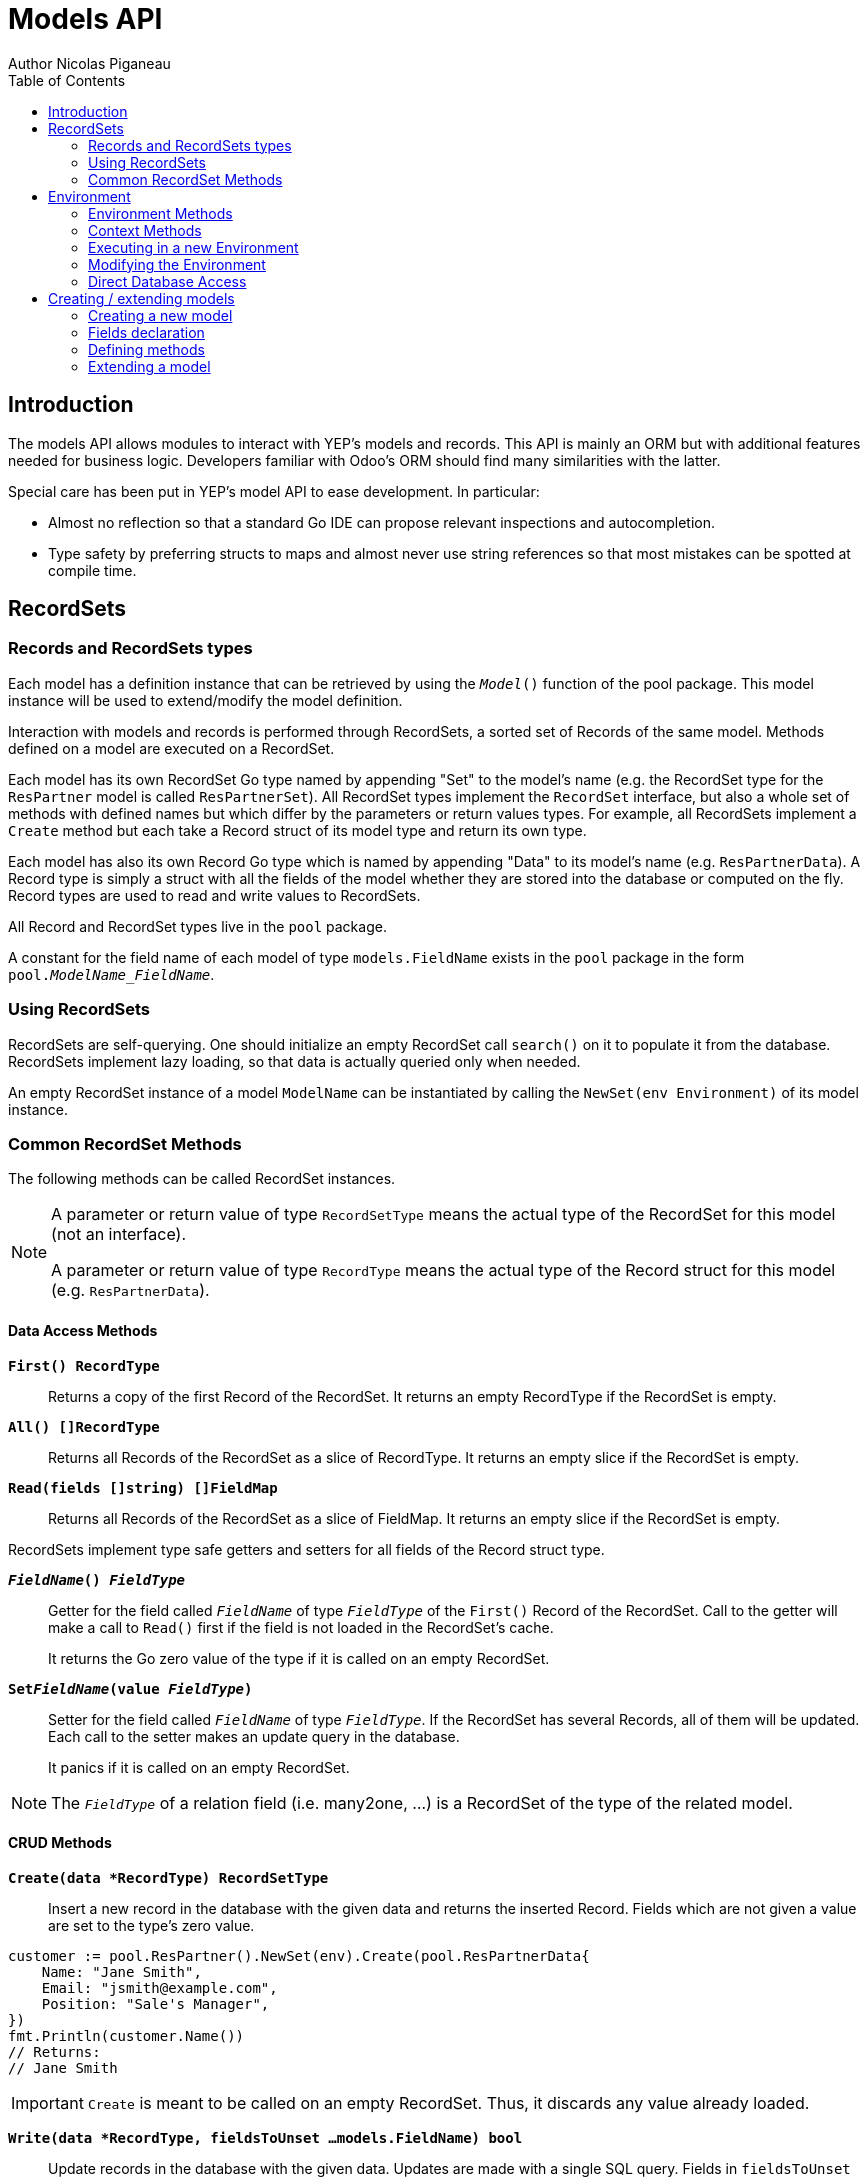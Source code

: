 = Models API
Author Nicolas Piganeau
:prewrap!:
:toc:

== Introduction

The models API allows modules to interact with YEP's models and records. This
API is mainly an ORM but with additional features needed for business logic.
Developers familiar with Odoo's ORM should find many similarities with the
latter.

Special care has been put in YEP's model API to ease development. In
particular:

* Almost no reflection so that a standard Go IDE can propose relevant
inspections and autocompletion.
* Type safety by preferring structs to maps and almost never use string
references so that most mistakes can be spotted at compile time.

== RecordSets

=== Records and RecordSets types

Each model has a definition instance that can be retrieved by using the
`__Model__()` function of the pool package. This model instance will be used
to extend/modify the model definition.

Interaction with models and records is performed through RecordSets, a sorted
set of Records of the same model. Methods defined on a model are executed on a
RecordSet.

Each model has its own RecordSet Go type named by appending "Set" to the
model's name (e.g. the RecordSet type for the `ResPartner` model is called
`ResPartnerSet`). All RecordSet types implement the `RecordSet` interface, but
also a whole set of methods with defined names but which differ by the
parameters or return values types. For example, all RecordSets implement a
`Create` method but each take a Record struct of its model type and return its
own type.

Each model has also its own Record Go type which is named by appending "Data"
to its model's name (e.g. `ResPartnerData`). A Record type is simply a struct
with all the fields of the model whether they are stored into the database or
computed on the fly. Record types are used to read and write values to
RecordSets.

All Record and RecordSet types live in the `pool` package.

A constant for the field name of each model of type `models.FieldName` exists
in the `pool` package in the form `pool.__ModelName_FieldName__`.

=== Using RecordSets

RecordSets are self-querying. One should initialize an empty RecordSet call
`search()` on it to populate it from the database. RecordSets implement lazy
loading, so that data is actually queried only when needed.

An empty RecordSet instance of a model `ModelName` can be instantiated by
calling the `NewSet(env Environment)` of its model instance.

=== Common RecordSet Methods

The following methods can be called RecordSet instances.

[NOTE]
====
A parameter or return value of type `RecordSetType` means the actual type of
the RecordSet for this model (not an interface).

A parameter or return value of type `RecordType` means the actual type of the
Record struct for this model (e.g. `ResPartnerData`).
====

==== Data Access Methods

`*First() RecordType*`::
Returns a copy of the first Record of the RecordSet. It returns an empty
RecordType if the RecordSet is empty.

`*All() []RecordType*`::
Returns all Records of the RecordSet as a slice of RecordType. It returns an
empty slice if the RecordSet is empty.

`*Read(fields []string) []FieldMap*`::
Returns all Records of the RecordSet as a slice of FieldMap. It returns an
empty slice if the RecordSet is empty.

RecordSets implement type safe getters and setters for all fields of the
Record struct type.

`*__FieldName__() __FieldType__*`::
Getter for the field called `__FieldName__` of type `__FieldType__` of the
`First()` Record of the RecordSet. Call to the getter will make a call to
`Read()` first if the field is not loaded in the RecordSet's cache.
+
It returns the Go zero value of the type if it is called on an empty RecordSet.

`*Set__FieldName__(value __FieldType__)*`::
Setter for the field called `__FieldName__` of type `__FieldType__`. If the
RecordSet has several Records, all of them will be updated. Each call to the
setter makes an update query in the database.
+
It panics if it is called on an empty RecordSet.

NOTE: The `__FieldType__` of a relation field (i.e. many2one, ...) is a
RecordSet of the type of the related model.

==== CRUD Methods

`*Create(data *RecordType) RecordSetType*`::
Insert a new record in the database with the given data and returns the
inserted Record. Fields which are not given a value are set to the type's zero
value.

[source,go]
----
customer := pool.ResPartner().NewSet(env).Create(pool.ResPartnerData{
    Name: "Jane Smith",
    Email: "jsmith@example.com",
    Position: "Sale's Manager",
})
fmt.Println(customer.Name())
// Returns:
// Jane Smith
----

IMPORTANT: `Create` is meant to be called on an empty RecordSet.
Thus, it discards any value already loaded.

`*Write(data *RecordType, fieldsToUnset ...models.FieldName) bool*`::
Update records in the database with the given data. Updates are made with a
single SQL query. Fields in `fieldsToUnset` are first set to their Go zero
value, then all non-zero values of data are updated.

[source,go]
----
partner := pool.ResPartner().NewSet(env).Search(pool.ResPartner().Where().Company().Name().Equals("NDP Systèmes"))
partner.Write(pool.ResPartner{
    Lang: "fr_FR",
})
----

IMPORTANT: As said above, zero values in the `data` struct fields will *NOT* be
updated. If you are not sure whether the values you pass in the `data` struct
are zero values or not (e.g. when setting from a variable), include their
`FieldName` in the `fieldsToUnset` to be sure the value will be correctly
updated in case it is a zero value.

`*Unlink() bool*`::
Deletes the database records that are linked with this RecordSet.

`*Load(fields ...models.FieldName) RecordSetType*`::
Populates this RecordSet with the data from the database matching the current
search condition. If fields are given, only those fields are fetched and the
other fields of the Records are set to their `go` zero value.
+
Calling Load on an empty RecordSet with an empty query will have no effect.
To load a whole table, use `FetchAll()`.

NOTE: Call to `Load()` is optional. It will be automatically called (without
fields arguments) on the first call to a getter or when calling `Records()`.

TIP: Calling `Load()` with fields arguments before any other call allows to
finely control which fields will be queried from the database since subsequent
calls to a getter will not call `Read()` again if the value is already loaded.

[source,go]
----
partners := pool.ResPartner().NewSet(env)
partners.Search(pool.ResPartner().Where().Name().ILike("John")).Read(pool.ResPartner().Name, pool.ResPartner().Birthday)

// The following lines will not load from the database, but use
// the values cached in the RecordSet.
for _, p := range partners.Records() {
    fmt.Println(p.Name(), p.Birthday())
}
// Returns:
// John Smith 1982-06-03
// John Doo 1975-01-06
----

`*FetchAll() RecordSetType*`::
Returns a RecordSet with all items of the table, regardless of the current
RecordSet query. It is mainly meant to be used on an empty RecordSet.

==== Search Methods

`*Search(condition ConditionType) RecordSetType*`::
Apply the given search condition to the given RecordSet.
A new Condition instance can be created from a model instance.

[source,go]
----
cond := pool.ResUsers().Email().ILike("example.com").Or().Email().ILike("example.net")
users := pool.ResUsers().NewSet(env).Search(cond)
----

====
.Available methods on Condition type
* `And()`
* `AndNot()`
* `AndCond(condition ConditionType)`
* `Or()`
* `OrNot()`
* `OrCond(condition ConditionType)`
====
====
.Available operator methods
Depending on the field type, all or part of the following operator methods
will be available:

`Equals`, `NotEquals`, `Greater`, `GreaterOrEqual`, `Lower`, `LowerOrEqual`,
			`LikePattern`, `Like`, `NotLike`, `ILike`, `NotILike`, `ILikePattern`, `In`, `NotIn`, `ChildOf`

Each of these methods take a `value` parameter which can be any of the following:

* A standard type (int, string, etc.)
* A type that implements `driver.Valuer`
* A function whose first argument is a RecordSet of the same type as the
RecordSet we are querying and that returns a value that matches one of the two
above conditions.
+
eg. `func(rs pool.ResPartnerSet) int64`
+
The function will be evaluated at the time of the query by passing it the
RecordSet we are querying and the result will be substituted in the query.
====

Searches can also be performed on joined model fields with the 
`__FK__FilteredOn()` methods:

[source,go]
----
cond := pool.ResUsers().PartnerFilteredOn(pool.ResPartner().Function().ILike("manager"))
users := pool.ResUsers().NewSet(env).Search(cond)
----

Conditions with `__FK__FilteredOn()` can be nested:

[source,go]
----
cond := pool.ResUsers().PartnerFilteredOn(pool.ResPartner().CountryFilteredOn(pool.ResCountry().Code.Equals("F")))
----

They can also be mixed with simple conditions:

[source,go]
----
cond := pool.ResUsers().PartnerFilteredOn(pool.ResPartner().Function().ILike("manager")).And().Login().ILike("John")
----

`*SearchCount() int*`::
Return the number of records matching the search condition.

`*NameSearch(params models.NameSearchParams) RecordSetType*`::
Search for records that have a display name matching the given
`Name` pattern when compared with the given `Operator`, while also
matching the optional search domain (`Args`).
+
This is used for example to provide suggestions based on a partial
value for a relational field. Sometimes be seen as the inverse
function of `NameGet` but it is not guaranteed to be.

====
.NameSearchParams
[source, go]
----
type NameSearchParams struct {
	Args     Domain      `json:"args"`
	Name     string      `json:"name"`
	Operator string      `json:"operator"`
	Limit    interface{} `json:"limit"`
}

----
====

`*Limit(n int) RecordSetType*`::
Limit the search to `n` results.

`*Offset(n int) RecordSetType*`::
Offset the search by `n` results.

`*OrderBy(exprs ...string) RecordSetType*`::
Order the results by the given expressions. Each expression is a string with a
valid field name and optionally a direction.

[source,go]
----
users := pool.ResUsers().NewSet(env).OrderBy("Name ASC", "Email DESC", "ID")
----

==== RecordSet Operations

`*Ids() []int64*`::
Return a slice with all the ids of this RecordSet. Performs a lazy loading of
the RecordSet if it is not already loaded.

`*Env() *Environment*`::
Returns the RecordSet's Environment.

`*Len() int*`::
Returns the number of records in this RecordSet.

`*Record(i int) RecordSetType*`::
Returns a new RecordSet with only the i^th^ Record inside.

`*Records() []RecordSetType*`::
Returns a slice of RecordSets, each with only one Record of the current
RecordSet.

`*EnsureOne()*`::
Check that this RecordSet contains only one Record. Panics if there are more
than one Record or if there are no Records at all.

`*Filtered(fn func(RecordType) bool) RecordSetType*`::
Select the records in this RecordSet such that fn(Record) is true, and return
them as a RecordSet. Filtered will use the data in cache if present.

NOTE: Unless the RecordSet is already loaded in cache, it is generally faster
and more efficient to use `Search()` on the RecordSet to return a filtered
Set.

`*Sorted(key func(Record) interface{}) RecordSetType*`::
Returns a sorted copy of this RecordSet. `key(record)` should return a
sortable value on which the RecordSet will be sorted.
+
The Sort is not guaranteed to be stable.

`*Union(other RecordSetType) RecordSetType*`::
Returns a new RecordSet that is the union of this RecordSet and the given
`other` RecordSet. The result is guaranteed to be a set of unique records.

== Environment

The Environment stores various contextual data used by the ORM: the database
transaction (for database queries), the current user (for access rights
checking) and the current context (storing arbitrary metadata).

The usual way to get the current Environment is to call `Env()` on a RecordSet.

=== Environment Methods

The following methods are available on the Environment.

`*Cr() *Cursor*`::
Returns the cursor to the database. The cursor is a wrapper around the current
database transaction that can be used for <<Direct Database Access>>.

`*Uid() int64*`::
Returns the user ID of the current user.

`*Context() *types.Context()*`::
Returns the context of this Environment. The context is a
read only map for storing arbitrary metadata. See <<Context Methods>>.

=== Context Methods

The Context of an Environment is a read only map for storing arbitrary
metadata. To modify the context, you need to modify the Environment
(see <<Modifying the Environment>>).

`*HasKey(key string) bool*`::
Returns true if the Context has a value for the given key.

`*Get(key string) interface{}*`::
Returns the value of the Context for the given key. It returns nil if the
Context does not contain this key.

`*SetEntry(key string, value interface{}) *Context*`::
Returns a copy of this Context with the given key set to the given value.

A pointer to a new empty Context can be created with `types.NewContext()`

=== Executing in a new Environment

`*models.ExecuteInNewEnvironment(uid int64, fnct func(Environment)) error*`::
Executes the given `fnct` in a new Environment within a new database
transaction and commit the transaction on success. In case `fnct` panics, the
transaction is rolled back instead and the panic data is returned as error.

`*models.SimulateInNewEnvironment(uid int64, fnct func(Environment)) error*`::
Executes the given `fnct` in a new Environment within a new database
transaction but rolls back the transaction at the end. In case `fnct` panics,
the panic data is returned as error.
+
This function is mainly useful for testing when database modification must be
avoided.

=== Modifying the Environment

The Environment is immutable. It can be customized with the following methods
to be applied on the RecordSet.

`*Sudo(uid ...int64) RecordSetType*`::
Call the next method as Super User. If uid is given, use the given user id
instead.

[source,go]
----
noReplyUser := pool.ResUsers().NewSet(env).Search(pool.ResUsers().Email().Equals("no-reply@ndp-systemes.fr")).Limit(1)
partners := pool.ResPartner().NewSet(env).Search(pool.ResPartner().Name().ILike("John"))

partners.Sudo(noReplyUser.ID()).SendConfirmationEmail()
----

`*WithEnv(env Environment) RecordSetType*`::
Returns a copy of the current RecordSet with the given Environment.

`*WithContext(key string, value interface{}) RecordSetType*`::
Returns a copy of the current RecordSet with its context extended by the
given key and value.

`*WithNewContext(context types.Context) RecordSetType*`::
Returns a copy of the current RecordSet with its context replaced by the
given one.

=== Direct Database Access

Direct database access is possible through the Cursor of the Environment. The
Cursor provides the following methods for accessing the database. All methods
operate inside the current transaction.

`*Execute(query string, args ...interface{}) sql.Result*`::
Execute a query without returning any rows. It panics in case of error.
The args are for any placeholder parameters in the query. Whatever the database
backend used, the placeholder is `?`.

`*Get(dest interface{}, query string, args ...interface{})*`::
Queries a row into the database and maps the result into dest.
The query must return only one row. It panics on errors.

`*Select(dest interface{}, query string, args ...interface{})*`::
Queries multiple rows and map the result into dest which must be a slice.
Select panics on errors.

[source,go]
----
type dbStruct struct {
    Name: string
    Age:  int
}
var single dbStruct
var data []dbStruct

rc.env.Cr().Get(&single, "SELECT name, age FROM partner WHERE id = ?", 12)
rc.env.Cr().Select(&data, "SELECT name, age FROM partner WHERE age > ?", 25)
----

NOTE: Direct database access should be avoided whenever possible because it
by-passes all security restrictions. Use the RecordSet API instead.

== Creating / extending models

When developing a YEP module, you can create your own models and/or
extend in place existing models created by other modules.

[source,go]
----
resPartnerModel := pool.ResPartner()
resUsersModel := pool.ResUsers()
----

All models and fields definitions MUST be made in the `init()` of a package
called `defs` inside the module's main package.

All methods definitions MUST be made in the `init()` of the main package or of
a package called by the module's main package.

[IMPORTANT]
====
After creating or modifying a model, you must run `yep generate` to
generate the types in the `pool` package before starting the YEP server.

Running `yep generate` will also allow you to obtain code completion and
inspections on the newly created types.
====

=== Creating a new model
`*models.NewModel(modelName string) *Model*`::

Creates a new model with the given `modelName`. The created model will have a
single `ID` field which is the model's primary key.
It returns an pointer to the created model instance.

`*models.NewMixInModel(modelName string) *Model*`::

Creates a new mixin model with the given name. Mixin model are not be
accessible like a regular model but are meant to be mixed in other models.
+
See <<Model Mix In>>

`*models.NewMixInModel(modelName string) *Model*`::

Creates a new transient model with the given name. Transient model instances
have a limited life time and are automatically removed from database. They
are mainly used for wizards.

=== Fields declaration

Models fields are added by specific methods that apply to a model instance as
in the example below:

[source,go]
----
course := models.NewModel("Course")
course.AddCharField("Name", models.StringFieldParams{String: "Name", Help: "This is the name of the course", Required: true})
course.AddDateField("Date", models.SimpleFieldParams{String: "Date of the Course"}
course.AddMany2OneField("Teacher", models.ForeignKeyParams{RelationModel: "ResPartner", String: "Teacher"}
course.AddDateTimeField("LimitDate", models.SimpleFieldParams{Required: true}
course.AddMany2ManyField("Attendees", models.Many2manyFieldParams{RelationModel: "ResPartner", String: "Attendees"}
----

Available model methods for creating fields are:

`*AddBinaryField(name string, params SimpleFieldParams)*`::
A binary field holds arbitrary data that is meant to be delivered to the
client as a file. Binary fields are mapped to `string` go type.
`*AddBooleanField(name string, params SimpleFieldParams)*`::
`*AddCharField(name string, params StringFieldParams)*`::
A Char field is a string field that is meant to be displayed as a single line
in the client. Char fields are mapped to go strings.
`*AddDateField(name string, params SimpleFieldParams)*`::
Date fields are mapped to models.Date structs.
`*AddDateTimeField(name string, params SimpleFieldParams)*`::
DateTime fields are mapped to models.Date structs.
`*AddFloatField(name string, params FloatFieldParams)*`::
`*AddHTMLField(name string, params StringFieldParams)*`::
HTML fields are formatted with their HTML content by the client.
`*AddIntegerField(name string, params SimpleFieldParams)*`::
`*AddMany2ManyField(name string, params Many2ManyFieldParams)*`::
`*AddMany2OneField(name string, params ForeignKeyFieldParams)*`::
`*AddOne2ManyField(name string, params ReverseFieldParams)*`::
`*AddOne2OneField(name string, params ForeignKeyFieldParams)*`::
`*AddRev2OneField(name string, params ReverseFieldParams)*`::
Rev2One fields are the reverse relation of one2one in the model that does not
have an FK.
`*AddSelectionField(name string, params SelectionFieldParams)*`::
A selection field can have as values only a set of predefined strings.
`*AddTextField(name string, params StringFieldParams)*`::
A Text field is a string field that is meant to be displayed on multiple lines
in the client. Text fields are mapped to go strings.

As in the example below:


==== Overriding fields

Fields can be overridden by using the `OverrideXXXXXXField` methods:
[source,go]
----
course := pool.Course()
course.OverrideCharField("Name", models.StringFieldParams{String: "MyName", Help: "This is the new name of the course"})
----

When a field is overridden, all its options are overridden by the given params,
so unspecified options are reset to their go default values and not to the
value in the original field.

==== Field parameters

Field parameters are set in the params struct that is passed to the field's
creation/override method. Params structs only differ by the options available
to specific types. Below is the list and explanation for each parameter.

===== Field type parameters

`ReverseFK` string::
Set the foreign key field name in the related model for `one2many` and
`rev2one` relations.

`RelationModel` string::
Set the other model for a relation field.

`M2MLinkModelName` string::
Set the name of the intermediate model for a `many2many` relation. This
parameter is mandatory only if there are several `many2many` relations
between the two models.

`M2MOurField` string::
In a `many2many` relation, set the name of the field of the intermediate model
that points to this (our) model. This parameter is mandatory only if the
`many2many` relation is pointing to the same model.

`M2MTheirField` string::
In a `many2many` relation, set the name of the field of the intermediate model
that points to the other (their) model, i.e. the model defined by
`RelationModel`. This parameter is mandatory only if the `many2many` relation
is pointing to the same model.

`Selection` map[string]string::
Map of predefined allowed values for a Selection field. The map keys are the
actual values, and the map values are the labels to display for each value.

`Size` int::
Maximum size for the `string` type in database.

`Digits` types.Digit::
Sets the decimal precision to a Go `float` type to store as a decimal type in
database. Digit objects have a `Scale` field that defines the total number of
digits and a `Precision` field that defines the number of digits after the
decimal point.

`JSON` string::
Field's JSON value that will be used for the column name in the database and
for json serialization to the client.

`GoType` interface{}::
Specifies the go type to which the field should be mapped. `GoType` should be
set to a pointer to such a type's value.
+
If the given type is not a standard type then it must implement `driver.Valuer`
and `sql.Scanner` interfaces.

[source,go]
----
session := models.NewModel("Session")
session.AddIntegerField("Room No", models.SimpleFieldParams{GoType: new(int16)})
----

==== Field's metadata parameters

`String` string::
Field's label inside the application.
`Help` string::
Field's help typically displayed as tooltip.

==== Field's modifiers parameters

`Required` bool::
Defines the field as required (i.e. not null).

`Unique` bool::
Defines the field as unique in the database table.

`Index` bool::
Creates an index on this field in the database.

`NoCopy` bool::
Fields marked with this tag will not be copied when a record is duplicated.

`GroupOperator` string::
A valid database function name that will be used on this field when aggregating
the model. It defaults to `sum`.

==== Computed fields parameters

`Compute` string::
Declares this field as a computed field. The value must be the name of a
method on this RecordSet with the following signature, which returns a
Record with the values to update and a slice of field names to unset.

[source,go]
----
func (RecordSetType) (*RecordType, []models.FieldNamer)
----

`Related` string::
Declares this field as a related field, i.e. a field that is automatically
synchronized with another field. The value must be a path string to the
related field starting from the current RecordSet
(e.g. `"Customer.Country.Name"`).

`Stored` bool::
For a computed field, if true then the field will be stored into the database.
Recomputation will be triggered by the data in the `Depends` parameter.
+
Storing a computed field allows to make queries on its value and speeds up
reading of the RecordSet. However, the updates can be slowed down,
especially when multiple triggers are fired at the same time.

`Depends` string::
Defines the fields on which to trigger recomputation of this field. This is
relevant only for computed fields with the `Stored` parameter set to true.
+
Value must be a comma separated list of paths to fields used in the
computation of this field. Paths may go through `one2many` or `many2many`
fields. In this case all the fields that would match will be used as triggers.

`Embed` bool::
Embed the model of the related field into this model. This field must be a
`many2one` field.
+
When embedded, all the fields of the RecordSet pointed by this field
will be automatically added as `Related` fields, so that they can be accessed
directly from this RecordSet.

NOTE: Only the fields of the embedded model will be accessible from this
model, not its methods.

=== Defining methods

Models' methods are defined in a module and can be overridden by any other
module, with the ability to call the original method through `Super()`. This
way, methods can be overridden several times by different modules to
iteratively add new features.

Each override of a method is declared by a so-called "layer function" with the
actual implementation. Layer functions must meet the following constraints:

* Its first argument is the method's receiver. It must be of the
`__RecordSetType__` of the model.
* It must panic when an error is encountered to force transaction rollback
(or solve the error directly if possible).

--

`*(*Model) CreateMethod(methodName, doc string, layerFunction interface{})*`::
Creates a new method on this model with the given `methodName` and
apply the given `layerFunction` as first "layer function". `doc` is the
documentation of the method.

--

[source,go]
----
// PartnerUpdateBirthday updates this partner birthday.
pool.ResPartner.CreateMethod("UpdateBirthday",
    `PartnerUpdateBirthday updates this partner birthday.`,
    func (rs ResPartnerSet, birthday time.Time) {
        rs.SetBirthday(Date(birthDay))
    })
----

[IMPORTANT]
====
The `methodName` attribute of `CreateMethod` *MUST* be a string
literal for `yep-generate` to work correctly. Do *NOT* use variable or
constant here.
====

`*(*Model) ExtendMethod(methodName, doc string, layerFunction interface{})*`::
Extends the method `methodName` in this model with the given `layerFunction`.
If `doc` is not the empty string, it is appended to the documentation of the
method.
+
The layer function should call itself on the RecordSet `Super()` object to
call the previous layer.

[source,go]
----
pool.ResPartner.ExtendMethod("UpdateBirthday",
    `Extended in myModule to compute age at the same time.`,
    func(rs ResPartnerSet, birthday time.Time) {
        rs.Super().UpdateBirthday(birthday)
        rs.SetAge(Time.Now().Year() - birthday.Year())
    })
----

NOTE: The `functionLayer` passed to `ExtendMethod` must have the same signature
as that of the first layer passed to `CreateMethod`.

`*Super() RecordSetType*`::
Returns a RecordSet with a modified callstack so that call to the current
method will execute the next method layer.
+
Calls to a different method than the current method will call its next layer only
if the current method has been called from a layer of the other method. Otherwise,
it will be the same as calling the other method directly.

=== Extending a model

Models can be extended by 3 different ways:

Extension::
Directly add fields and methods to existing models.

Mix In::
Add all fields and methods from a model to another model.

Embedding::
Allow direct access to all fields of another model. Embedding only applies to
fields, not methods.

==== Model Extension

See <<Fields declaration>> for how to add a field in a model. Fields can be
added to a model in any module, not only the module in which the model is
created.

See also <<Defining methods>> to see how to add or override methods in a model.

==== Model Mix In

`*(*Model) MixInModel(mixInModel *Model)*`::
Extend this model by importing all fields and methods of `mixInModel`.
`MixInModel` must have been created by `models.NewMixInModel()` and this model
must not be a mixin model itself.

`*models.MixInAllModels(mixInModel *Model)*`::
Extends all models by importing all fields and methods of `mixInModel`.
`MixInModel` must have been created by `models.NewMixInModel()`

If a field name conflicts with an existing field name in the model, then:

.Field overriding rules
- Fields defined in the target model override fields defined in any mixin model
- Fields defined in a specific mixin added with `MixInModel` override fields
defined in a generic mixin added with `MixInAllModels`.
- Fields defined in a mixin override fields defined in another mixin of same
priority (i.e. general or specific) imported before.

If a method name conflicts with an existing method name in the model, then:

.Method overriding rules
- Methods defined in the target model extend methods of the mixin model.
- Methods defined in a specific mixin added with `MixInModel` extend methods
defined in a generic mixin added with `MixInAllModels`.
- Methods defined in a mixin extend methods defined of another mixin of same
priority (i.e. general or specific) imported before.

Use `Super()` in extending implementation to access the implementation of
the lower level mixins.

NOTE: When mixing in a model, the database columns are copied into the table of
the target model, resulting in an independent model. However, all extensions of
the mixin model are taken into account and apply to all the target models, even
if the extension has been defined after the mixing in.

==== Model Embedding

Model embedding allows a model to read fields of another model just as if they
were normal fields of the model.

To embed a model, define a `many2one` field pointing at the model to embed and
add the `embed` tag to it.

NOTE: Embedding does not allow direct access to the embedded model methods.
